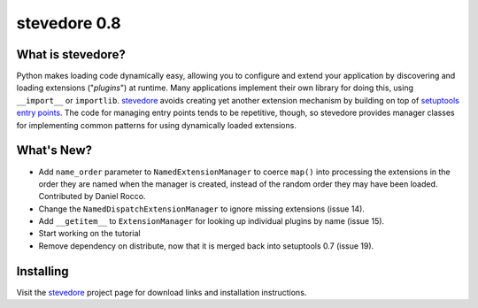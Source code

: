 ===============
 stevedore 0.8
===============

.. tags:: stevedore release python

What is stevedore?
==================

Python makes loading code dynamically easy, allowing you to configure
and extend your application by discovering and loading extensions
("*plugins*") at runtime. Many applications implement their own
library for doing this, using ``__import__`` or
``importlib``. stevedore_ avoids creating yet another extension
mechanism by building on top of `setuptools entry points`_. The code
for managing entry points tends to be repetitive, though, so stevedore
provides manager classes for implementing common patterns for using
dynamically loaded extensions.

.. _stevedore: http://stevedore.readthedocs.org

.. _setuptools entry points: http://packages.python.org/distribute/pkg_resources.html#convenience-api


What's New?
===========

- Add ``name_order`` parameter to ``NamedExtensionManager`` to coerce
  ``map()`` into processing the extensions in the order they are named
  when the manager is created, instead of the random order they may
  have been loaded. Contributed by Daniel Rocco.
- Change the ``NamedDispatchExtensionManager`` to ignore missing
  extensions (issue 14).
- Add ``__getitem__`` to ``ExtensionManager`` for looking up
  individual plugins by name (issue 15).
- Start working on the tutorial
- Remove dependency on distribute, now that it is merged back into
  setuptools 0.7 (issue 19).

Installing
==========

Visit the stevedore_ project page for download links and installation
instructions.
